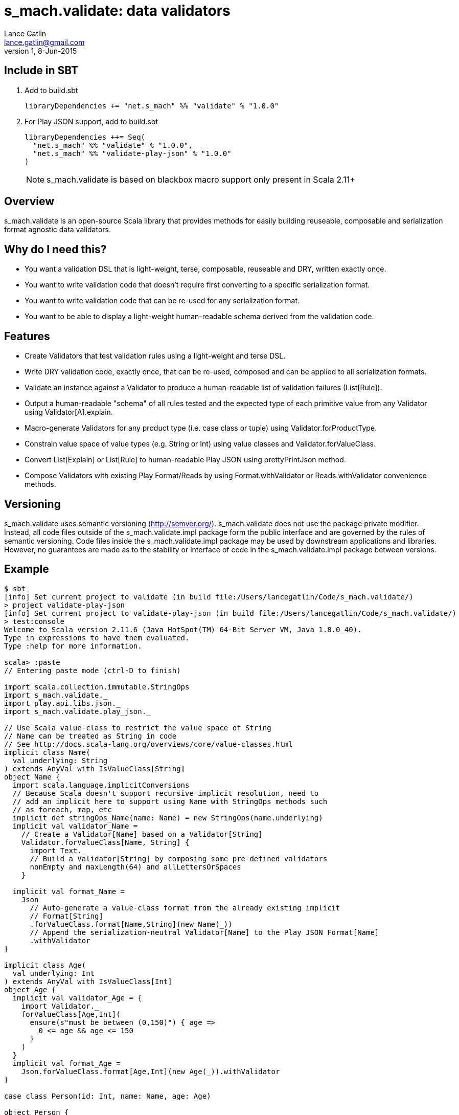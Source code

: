 = s_mach.validate: data validators
Lance Gatlin <lance.gatlin@gmail.com>
v1,8-Jun-2015
:blogpost-status: unpublished
:blogpost-categories: s_mach, scala

== Include in SBT

1. Add to +build.sbt+
+
[source,sbt,numbered]
----
libraryDependencies += "net.s_mach" %% "validate" % "1.0.0"
----
2. For Play JSON support, add to +build.sbt+
+
[source,sbt,numbered]
----
libraryDependencies ++= Seq(
  "net.s_mach" %% "validate" % "1.0.0",
  "net.s_mach" %% "validate-play-json" % "1.0.0"
)
----
NOTE: +s_mach.validate+ is based on blackbox macro support only present in Scala 2.11+

== Overview

+s_mach.validate+ is an open-source Scala library that provides methods for easily building reuseable, composable and
serialization format agnostic data validators.

== Why do I need this?

* You want a validation DSL that is light-weight, terse, composable, reuseable and DRY, written exactly once.
* You want to write validation code that doesn't require first converting to a specific serialization format.
* You want to write validation code that can be re-used for any serialization format.
* You want to be able to display a light-weight human-readable schema derived from the validation code.

== Features
* Create Validators that test validation rules using a light-weight and terse DSL.
* Write DRY validation code, exactly once, that can be re-used, composed and can be applied to all serialization formats.
* Validate an instance against a Validator to produce a human-readable list of validation failures (+List[Rule]+).
* Output a human-readable "schema" of all rules tested and the expected type of each
primitive value from any Validator using +Validator[A].explain+.
* Macro-generate Validators for any product type (i.e. case class or tuple) using +Validator.forProductType+.
* Constrain value space of value types (e.g. String or Int) using value classes and +Validator.forValueClass+.
* Convert +List[Explain]+ or +List[Rule]+ to human-readable Play JSON using +prettyPrintJson+ method.
* Compose Validators with existing Play Format/Reads by using +Format.withValidator+ or +Reads.withValidator+
convenience methods.

== Versioning
+s_mach.validate+ uses semantic versioning (http://semver.org/).
+s_mach.validate+ does not use the package private modifier. Instead, all code
files outside of the +s_mach.validate.impl+ package form the public interface
and are governed by the rules of semantic versioning. Code files inside the
+s_mach.validate.impl+ package may be used by downstream applications and
libraries. However, no guarantees are made as to the stability or interface of
code in the +s_mach.validate.impl+ package between versions.

== Example

----
$ sbt
[info] Set current project to validate (in build file:/Users/lancegatlin/Code/s_mach.validate/)
> project validate-play-json
[info] Set current project to validate-play-json (in build file:/Users/lancegatlin/Code/s_mach.validate/)
> test:console
Welcome to Scala version 2.11.6 (Java HotSpot(TM) 64-Bit Server VM, Java 1.8.0_40).
Type in expressions to have them evaluated.
Type :help for more information.

scala> :paste
// Entering paste mode (ctrl-D to finish)

import scala.collection.immutable.StringOps
import s_mach.validate._
import play.api.libs.json._
import s_mach.validate.play_json._

// Use Scala value-class to restrict the value space of String
// Name can be treated as String in code
// See http://docs.scala-lang.org/overviews/core/value-classes.html
implicit class Name(
  val underlying: String
) extends AnyVal with IsValueClass[String]
object Name {
  import scala.language.implicitConversions
  // Because Scala doesn't support recursive implicit resolution, need to
  // add an implicit here to support using Name with StringOps methods such
  // as foreach, map, etc
  implicit def stringOps_Name(name: Name) = new StringOps(name.underlying)
  implicit val validator_Name =
    // Create a Validator[Name] based on a Validator[String]
    Validator.forValueClass[Name, String] {
      import Text._
      // Build a Validator[String] by composing some pre-defined validators
      nonEmpty and maxLength(64) and allLettersOrSpaces
    }

  implicit val format_Name =
    Json
      // Auto-generate a value-class format from the already existing implicit
      // Format[String]
      .forValueClass.format[Name,String](new Name(_))
      // Append the serialization-neutral Validator[Name] to the Play JSON Format[Name]
      .withValidator
}

implicit class Age(
  val underlying: Int
) extends AnyVal with IsValueClass[Int]
object Age {
  implicit val validator_Age = {
    import Validator._
    forValueClass[Age,Int](
      ensure(s"must be between (0,150)") { age =>
        0 <= age && age <= 150
      }
    )
  }
  implicit val format_Age =
    Json.forValueClass.format[Age,Int](new Age(_)).withValidator
}

case class Person(id: Int, name: Name, age: Age)

object Person {
  implicit val validator_Person = {
    import Validator._

    // Macro generate a Validator for any product type (i.e. case class / tuple)
    // that implicitly resolves all validators for declared fields. For Person,
    // Validator[Int] for the id field, Validator[Name] for the name field and
    // Validator[Age] for the age field are automatically composed into a
    // Validator[Person].
    forProductType[Person] and
    // Compose the macro generated Validator[Person] with an additional condition
    ensure(
      "age plus id must be less than 1000"
      // p.age is used here as if it was an Int here without any extra code
    )(p => p.id + p.age < 1000)
  }

  implicit val format_Person = Json.format[Person].withValidator
}

case class Family(
  father: Person,
  mother: Person,
  children: Seq[Person],
  grandMother: Option[Person],
  grandFather: Option[Person]
)

object Family {
  implicit val validator_Family = {
    import Validator._

    // Macro generate a Validator for Family. Implicits methods in
    // s_mach.validate.CollectionValidatorImplicits automatically handle creating
    // Validators for Option and any Scala collection that inherits
    // scala.collection.Traversable (as long as the contained type has an implicit
    // Validator).
    // If set to None, Validator[Option[Person]], checks no Validator[Person] rules.
    // For Validator[M[A]] (where M[AA] <: Traversable[AA]) the rules of
    // Validator[Person] are checked for each Person in the collection.
    forProductType[Family]
      // Optional builder syntax (IntelliJ IDEA doesn't like this but it compiles)
      .ensure("father must be older than children") { family =>
        family.children.forall(_.age < family.father.age)
      }
      .ensure("mother must be older than children") { family =>
        family.children.forall(_.age < family.mother.age)
      }
  }

  implicit val format_Family = Json.format[Family].withValidator
}

// Exiting paste mode, now interpreting.

import s_mach.validate._
import play.api.libs.json._
import s_mach.validate.play_json._
defined class Name
defined object Name
defined class Age
defined object Age
defined class Person
defined object Person
defined class Family
defined object Family

scala> Person(1,"!!!",200)
res0: Person = Person(1,!!!,200)

scala> res0.validate
res1: List[s_mach.validate.Rule] = List(name: must contain only letters or spaces, age: must be between (0,150))

scala> Json.toJson(res0)
res2: play.api.libs.json.JsValue = {"id":1,"name":"!!!","age":200}

scala> Json.fromJson[Person](res2)
res3: play.api.libs.json.JsResult[Person] = JsError(ArrayBuffer((/age,List(ValidationError(List(must be between (0,150)),WrappedArray()))), (/name,List(ValidationError(List(must contain only letters or spaces),WrappedArray())))))

scala> validator[Person].explain.prettyPrintJson
res4: String =
{
  "this" : "age plus id must be less than 1000",
  "id" : [ "must be integer" ],
  "name" : [ "must be string", "must not be empty", "must not be longer than 64 characters", "must contain only letters or spaces" ],
  "age" : [ "must be integer", "must be between (0,150)" ]
}

scala> validator[Name].explain.prettyPrintJson
res5: String = [ "must be string", "must not be empty", "must not be longer than 64 characters", "must contain only letters or spaces" ]

scala> println(validator[Family].explain.prettyPrintJson)
{
  "this" : [ "father must be older than children", "mother must be older than children" ],
  "father" : {
    "this" : "age plus id must be less than 1000",
    "id" : [ "must be integer" ],
    "name" : [ "must be string", "must not be empty", "must not be longer than 64 characters", "must contain only letters or spaces" ],
    "age" : [ "must be integer", "must be between (0,150)" ]
  },
  "mother" : {
    "this" : "age plus id must be less than 1000",
    "id" : [ "must be integer" ],
    "name" : [ "must be string", "must not be empty", "must not be longer than 64 characters", "must contain only letters or spaces" ],
    "age" : [ "must be integer", "must be between (0,150)" ]
  },
  "children" : {
    "this" : "must be array of zero or more members",
    "member" : {
      "this" : "age plus id must be less than 1000",
      "id" : [ "must be integer" ],
      "name" : [ "must be string", "must not be empty", "must not be longer than 64 characters", "must contain only letters or spaces" ],
      "age" : [ "must be integer", "must be between (0,150)" ]
    }
  },
  "grandMother" : {
    "this" : [ "optional", "age plus id must be less than 1000" ],
    "id" : [ "must be integer" ],
    "name" : [ "must be string", "must not be empty", "must not be longer than 64 characters", "must contain only letters or spaces" ],
    "age" : [ "must be integer", "must be between (0,150)" ]
  },
  "grandFather" : {
    "this" : [ "optional", "age plus id must be less than 1000" ],
    "id" : [ "must be integer" ],
    "name" : [ "must be string", "must not be empty", "must not be longer than 64 characters", "must contain only letters or spaces" ],
    "age" : [ "must be integer", "must be between (0,150)" ]
  }
}

----
